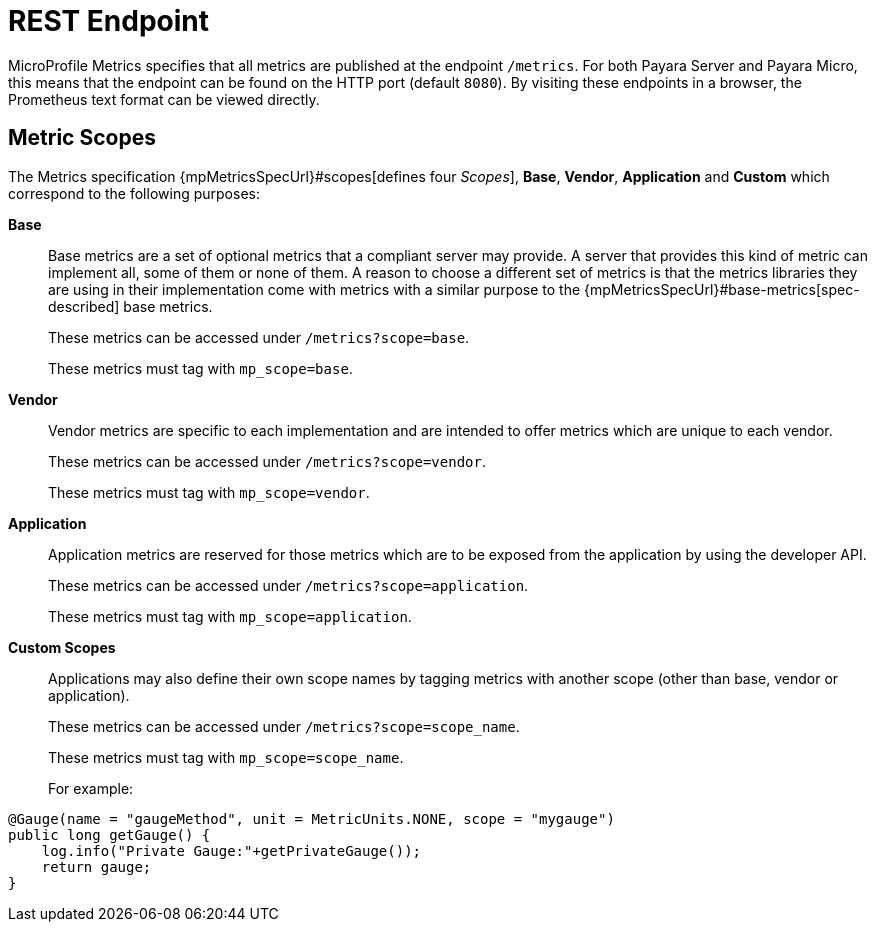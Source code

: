[[rest-endpoints]]
= REST Endpoint

MicroProfile Metrics specifies that all metrics are published at the endpoint `/metrics`. For both Payara Server and Payara Micro, this means that the endpoint can be found on the HTTP port (default `8080`). By visiting these endpoints in a browser, the Prometheus text format can be viewed directly.

[[metric-scopes]]
== Metric Scopes
The Metrics specification {mpMetricsSpecUrl}#scopes[defines four _Scopes_], **Base**, **Vendor**, **Application** and **Custom** which correspond to the following purposes:

**Base**::
Base metrics are a set of optional metrics that a compliant server may provide. A server that provides this kind of metric can implement all, some of them or none of them. A reason to choose a different set of metrics is that the metrics libraries they are using in their implementation come with metrics with a similar purpose to the {mpMetricsSpecUrl}#base-metrics[spec-described] base metrics.
+
These metrics can be accessed under `/metrics?scope=base`. 
+
These metrics must tag with `mp_scope=base`.

**Vendor**::
Vendor metrics are specific to each implementation and are intended to offer metrics which are unique to each vendor.
+
These metrics can be accessed under `/metrics?scope=vendor`.
+
These metrics must tag with `mp_scope=vendor`.

**Application**::
Application metrics are reserved for those metrics which are to be exposed from the application by using the developer API.
+
These metrics can be accessed under `/metrics?scope=application`.
+
These metrics must tag with `mp_scope=application`.

**Custom Scopes**::
Applications may also define their own scope names by tagging metrics with another scope (other than base, vendor or application).
+
These metrics can be accessed under `/metrics?scope=scope_name`.
+
These metrics must tag with `mp_scope=scope_name`.
+
For example:
[source, java]
----
@Gauge(name = "gaugeMethod", unit = MetricUnits.NONE, scope = "mygauge")
public long getGauge() {
    log.info("Private Gauge:"+getPrivateGauge());
    return gauge;
}
----